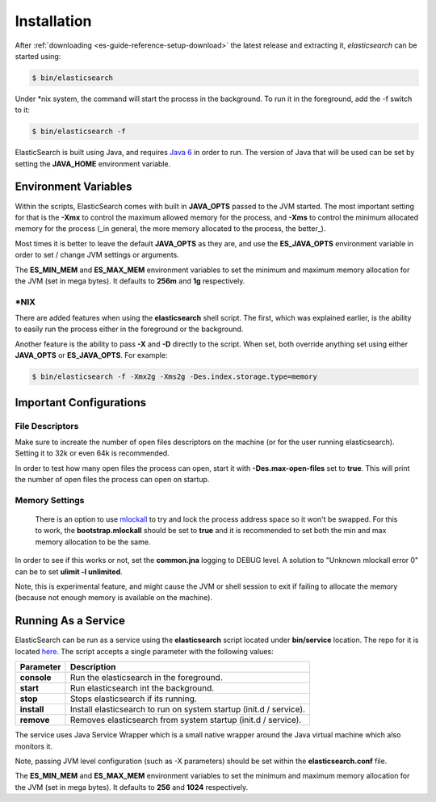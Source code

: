 .. _es-guide-reference-setup-installation:

============
Installation
============

After :ref:`downloading <es-guide-reference-setup-download>`  the latest release and extracting it, *elasticsearch* can be started using:


.. code-block:: bash


    $ bin/elasticsearch


Under \*nix system, the command will start the process in the background. To run it in the foreground, add the -f switch to it:

.. code-block:: bash


    $ bin/elasticsearch -f


ElasticSearch is built using Java, and requires `Java 6 <http://java.sun.com/javase/downloads/index.jsp>`_  in order to run. The version of Java that will be used can be set by setting the **JAVA_HOME** environment variable.

Environment Variables
=====================

Within the scripts, ElasticSearch comes with built in **JAVA_OPTS** passed to the JVM started. The most important setting for that is the **-Xmx** to control the maximum allowed memory for the process, and **-Xms** to control the minimum allocated memory for the process (_in general, the more memory allocated to the process, the better_).


Most times it is better to leave the default **JAVA_OPTS** as they are, and use the **ES_JAVA_OPTS** environment variable in order to set / change JVM settings or arguments.


The **ES_MIN_MEM** and **ES_MAX_MEM** environment variables to set the minimum and maximum memory allocation for the JVM (set in mega bytes). It defaults to **256m** and **1g** respectively.


\*NIX
-----

There are added features when using the **elasticsearch** shell script. The first, which was explained earlier, is the ability to easily run the process either in the foreground or the background.


Another feature is the ability to pass **-X** and **-D** directly to the script. When set, both override anything set using either **JAVA_OPTS** or **ES_JAVA_OPTS**. For example:


.. code-block:: bash


    $ bin/elasticsearch -f -Xmx2g -Xms2g -Des.index.storage.type=memory


Important Configurations
========================

File Descriptors
----------------

Make sure to increate the number of open files descriptors on the machine (or for the user running elasticsearch). Setting it to 32k or even 64k is recommended.


In order to test how many open files the process can open, start it with **-Des.max-open-files** set to **true**. This will print the number of open files the process can open on startup.


Memory Settings
---------------

 There is an option to use `mlockall <http://opengroup.org/onlinepubs/007908799/xsh/mlockall.html>`_  to try and lock the process address space so it won't be swapped. For this to work, the **bootstrap.mlockall** should be set to **true** and it is recommended to set both the min and max memory allocation to be the same. 


In order to see if this works or not, set the **common.jna** logging to DEBUG level. A solution to "Unknown mlockall error 0" can be to set **ulimit -l unlimited**.


Note, this is experimental feature, and might cause the JVM or shell session to exit if failing to allocate the memory (because not enough memory is available on the machine).


Running As a Service
====================

ElasticSearch can be run as a service using the **elasticsearch** script located under **bin/service** location. The repo for it is located `here <http://github.com/elasticsearch/elasticsearch-servicewrapper>`_.  The script accepts a single parameter with the following values:


=============  ====================================================================
 Parameter      Description                                                        
=============  ====================================================================
**console**    Run the elasticsearch in the foreground.                            
**start**      Run elasticsearch int the background.                               
**stop**       Stops elasticsearch if its running.                                 
**install**    Install elasticsearch to run on system startup (init.d / service).  
**remove**     Removes elasticsearch from system startup (init.d / service).       
=============  ====================================================================

The service uses Java Service Wrapper which is a small native wrapper around the Java virtual machine which also monitors it.


Note, passing JVM level configuration (such as -X parameters) should be set within the **elasticsearch.conf** file. 


The **ES_MIN_MEM** and **ES_MAX_MEM** environment variables to set the minimum and maximum memory allocation for the JVM (set in mega bytes). It defaults to **256** and **1024** respectively.

